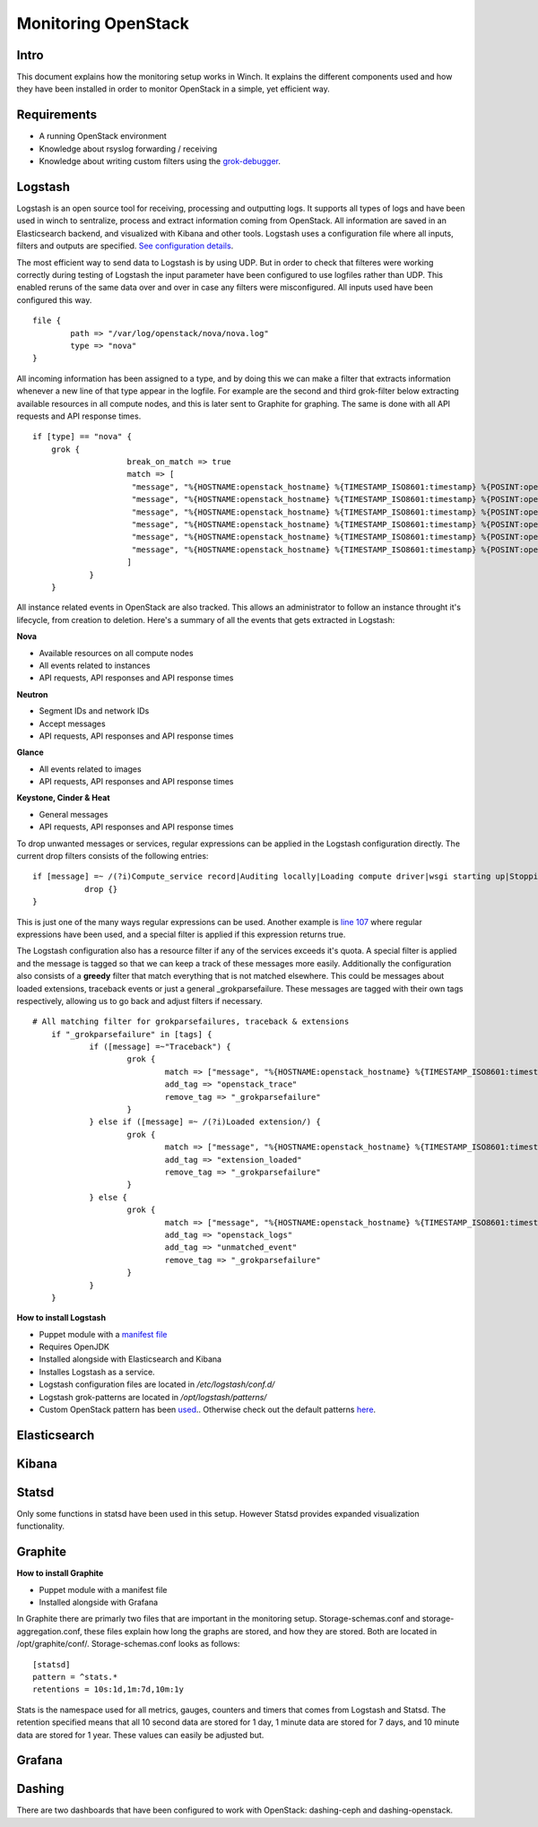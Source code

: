 Monitoring OpenStack
====================

Intro
-----

This document explains how the monitoring setup works in Winch. It explains the different components used and how they
have been installed in order to monitor OpenStack in a simple, yet efficient way.

Requirements
------------
- A running OpenStack environment
- Knowledge about rsyslog forwarding / receiving
- Knowledge about writing custom filters using the `grok-debugger <https://grokdebug.herokuapp.com/>`_.

Logstash
--------

Logstash is an open source tool for receiving, processing and outputting logs. It supports all types of logs and have been used in winch to sentralize, process and extract information coming from OpenStack. All information are saved in an Elasticsearch backend, and visualized with Kibana and other tools. Logstash uses a configuration file where all inputs, filters and outputs are specified. `See configuration details <http://github.com/norcams/winch/blob/stable/icehouse-centos6-monitoring/conf/logstash.conf>`_.

The most efficient way to send data to Logstash is by using UDP. But in order to check that filteres were working correctly during testing of Logstash the input parameter have been configured to use logfiles rather than UDP. This enabled reruns of the same data over and over in case any filters were misconfigured. All inputs used have been configured this way.

::

        file {
                path => "/var/log/openstack/nova/nova.log"
                type => "nova"
        }
        
All incoming information has been assigned to a type, and by doing this we can make a filter that extracts information whenever a new line of that type appear in the logfile. For example are the second and third grok-filter below extracting available resources in all compute nodes, and this is later sent to Graphite for graphing. The same is done with all API requests and API response times.
        
::

    if [type] == "nova" {
        grok {
			break_on_match => true
			match => [
			 "message", "%{HOSTNAME:openstack_hostname} %{TIMESTAMP_ISO8601:timestamp} %{POSINT:openstack_pid} %{OPENSTACK_LOGLEVEL:openstack_loglevel} %{OPENSTACK_PROG:openstack_program}%{REQ_LIST} %{ID} %{GREEDYDATA:openstack_instance_action}"
			 "message", "%{HOSTNAME:openstack_hostname} %{TIMESTAMP_ISO8601:timestamp} %{POSINT:openstack_pid} %{OPENSTACK_LOGLEVEL:openstack_loglevel} %{OPENSTACK_PROG:openstack_program}%{REQ_LIST} %{RESOURCE_DISK_RAM:Free_disk_ram}",
			 "message", "%{HOSTNAME:openstack_hostname} %{TIMESTAMP_ISO8601:timestamp} %{POSINT:openstack_pid} %{OPENSTACK_LOGLEVEL:openstack_loglevel} %{OPENSTACK_PROG:openstack_program}%{REQ_LIST} %{RESOURCE_CPU:Free_vcpus}"
			 "message", "%{HOSTNAME:openstack_hostname} %{TIMESTAMP_ISO8601:timestamp} %{POSINT:openstack_pid} %{OPENSTACK_LOGLEVEL:openstack_loglevel} %{OPENSTACK_PROG:openstack_program}%{REQ_LIST} %{IP:IP} %{NOVA_INSTANCE_REQUEST:nova_api_request} %{NOTSPACE} %{NOTSPACE} %{INT:nova_response_code} %{NOTSPACE} %{INT} %{NOTSPACE} %{NUMBER:nova_response_time}",
			 "message", "%{HOSTNAME:openstack_hostname} %{TIMESTAMP_ISO8601:timestamp} %{POSINT:openstack_pid} %{OPENSTACK_LOGLEVEL:openstack_loglevel} %{OPENSTACK_PROG:openstack_program}%{REQ_LIST} %{IP:IP} %{QUOTEDSTRING:nova_api_request} %{NOTSPACE} %{INT:nova_response_code} %{NOTSPACE} %{INT} %{NOTSPACE} %{NUMBER:nova_response_time}",
			 "message", "%{HOSTNAME:openstack_hostname} %{TIMESTAMP_ISO8601:timestamp} %{POSINT:openstack_pid} %{OPENSTACK_LOGLEVEL:openstack_loglevel} %{OPENSTACK_PROG:openstack_program}%{REQ_LIST} %{BASE_FILE} %{PATH:openstack_basefile_path}"
			]
		}
	}
	
All instance related events in OpenStack are also tracked. This allows an administrator to follow an instance throught it's lifecycle, from creation to deletion. Here's a summary of all the events that gets extracted in Logstash:


**Nova**

* Available resources on all compute nodes
* All events related to instances
* API requests, API responses and API response times

**Neutron**

* Segment IDs and network IDs
* Accept messages
* API requests, API responses and API response times

**Glance**

* All events related to images
* API requests, API responses and API response times

**Keystone, Cinder & Heat**

* General messages
* API requests, API responses and API response times

To drop unwanted messages or services, regular expressions can be applied in the Logstash configuration directly. The current drop filters consists of the following entries:

::

     if [message] =~ /(?i)Compute_service record|Auditing locally|Loading compute driver|wsgi starting up|Stopping WSGI server|WSGI server has stopped|Skipping periodic task|nova.openstack.common.service|Connected to AMQP server|keystoneclient.middleware.auth_token|Starting new HTTP connection|Returning detailed image list|SIGTERM/ {
                drop {}
     }

This is just one of the many ways regular expressions can be used. Another example is `line 107 <http://github.com/norcams/winch/blob/stable/icehouse-centos6-monitoring/conf/logstash.conf#L107>`_ where regular expressions have been used, and a special filter is applied if this expression returns true.

The Logstash configuration also has a resource filter if any of the services exceeds it's quota. A special filter is applied and the message is tagged so that we can keep a track of these messages more easily. Additionally the configuration also consists of a **greedy** filter that match everything that is not matched elsewhere. This could be messages about loaded extensions, traceback events or just a general _grokparsefailure. These messages are tagged with their own tags respectively, allowing us to go back and adjust filters if necessary.

::

    # All matching filter for grokparsefailures, traceback & extensions
	if "_grokparsefailure" in [tags] {
		if ([message] =~"Traceback") {
			grok {
				match => ["message", "%{HOSTNAME:openstack_hostname} %{TIMESTAMP_ISO8601:timestamp} %{POSINT:openstack_pid} %{OPENSTACK_LOGLEVEL:openstack_loglevel} %{OPENSTACK_PROG:openstack_program}%{REQ_LIST} %{GREEDYDATA:openstack_trace}"]
				add_tag => "openstack_trace"
				remove_tag => "_grokparsefailure"
			}	
		} else if ([message] =~ /(?i)Loaded extension/) {
			grok {
				match => ["message", "%{HOSTNAME:openstack_hostname} %{TIMESTAMP_ISO8601:timestamp} %{POSINT:openstack_pid} %{OPENSTACK_LOGLEVEL:openstack_loglevel} %{OPENSTACK_PROG:openstack_program}%{REQ_LIST} %{GREEDYDATA:openstack_extension}"]
				add_tag => "extension_loaded"
				remove_tag => "_grokparsefailure"
			}	
		} else {
			grok {
				match => ["message", "%{HOSTNAME:openstack_hostname} %{TIMESTAMP_ISO8601:timestamp} %{POSINT:openstack_pid} %{OPENSTACK_LOGLEVEL:openstack_loglevel} %{OPENSTACK_PROG:openstack_program}%{REQ_LIST} %{GREEDYDATA:openstack_message}"]
				add_tag => "openstack_logs"
				add_tag => "unmatched_event"
				remove_tag => "_grokparsefailure"
			}
		}
	}

**How to install Logstash**

* Puppet module with a `manifest file <https://github.com/norcams/winch/blob/stable/icehouse-centos6-monitoring/puppet/manifests/logstash.pp>`_
* Requires OpenJDK
* Installed alongside with Elasticsearch and Kibana
* Installes Logstash as a service.
* Logstash configuration files are located in */etc/logstash/conf.d/*
* Logstash grok-patterns are located in */opt/logstash/patterns/*
* Custom OpenStack pattern has been `used <https://github.com/norcams/winch/blob/stable/icehouse-centos6-monitoring/conf/openstack_pattern>`_.. Otherwise check out the default patterns `here <https://grokdebug.herokuapp.com/patterns>`_.


Elasticsearch
-------------

Kibana
------

Statsd
------
Only some functions in statsd have been used in this setup. However Statsd provides expanded visualization functionality.

Graphite
--------

**How to install Graphite**

* Puppet module with a manifest file
* Installed alongside with Grafana

In Graphite there are primarly two files that are important in the monitoring setup. Storage-schemas.conf and storage-aggregation.conf, these
files explain how long the graphs are stored, and how they are stored. Both are located in /opt/graphite/conf/. Storage-schemas.conf looks as follows:

::

    [statsd]
    pattern = ^stats.*
    retentions = 10s:1d,1m:7d,10m:1y
   
Stats is the namespace used for all metrics, gauges, counters and timers that comes from Logstash and Statsd. The retention specified means that
all 10 second data are stored for 1 day, 1 minute data are stored for 7 days, and 10 minute data are stored for 1 year. These values can easily
be adjusted but.


Grafana
-------



Dashing
-------
There are two dashboards that have been configured to work with OpenStack: dashing-ceph and dashing-openstack.
